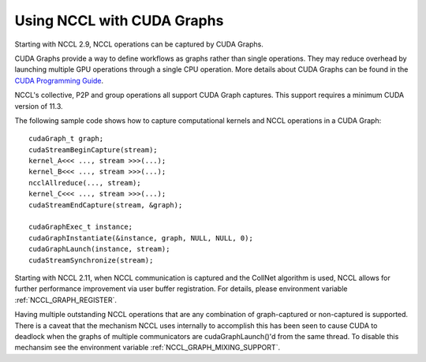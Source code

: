 .. _using-nccl-with-cuda-graphs:

***************************
Using NCCL with CUDA Graphs
***************************

Starting with NCCL 2.9, NCCL operations can be captured by CUDA Graphs.

CUDA Graphs provide a way to define workflows as graphs rather than single operations. They may reduce overhead by launching multiple GPU operations through a single CPU operation. More details about CUDA Graphs can be found in the `CUDA Programming Guide <https://docs.nvidia.com/cuda/cuda-c-programming-guide/index.html#cuda-graphs>`_.

NCCL's collective, P2P and group operations all support CUDA Graph captures. This support requires a minimum CUDA version of 11.3.

The following sample code shows how to capture computational kernels and NCCL operations in a CUDA Graph: ::

  cudaGraph_t graph;
  cudaStreamBeginCapture(stream);
  kernel_A<<< ..., stream >>>(...);
  kernel_B<<< ..., stream >>>(...);
  ncclAllreduce(..., stream);
  kernel_C<<< ..., stream >>>(...);
  cudaStreamEndCapture(stream, &graph);

  cudaGraphExec_t instance;
  cudaGraphInstantiate(&instance, graph, NULL, NULL, 0);
  cudaGraphLaunch(instance, stream);
  cudaStreamSynchronize(stream);

Starting with NCCL 2.11, when NCCL communication is captured and the CollNet algorithm is used, NCCL allows for further performance improvement via user buffer registration. For details, please environment variable :ref:`NCCL_GRAPH_REGISTER`.

Having multiple outstanding NCCL operations that are any combination of graph-captured or non-captured is supported. There is a caveat that the mechanism NCCL uses internally to accomplish this has been seen to cause CUDA to deadlock when the graphs of multiple communicators are cudaGraphLaunch()'d from the same thread. To disable this mechansim see the environment variable :ref:`NCCL_GRAPH_MIXING_SUPPORT`.